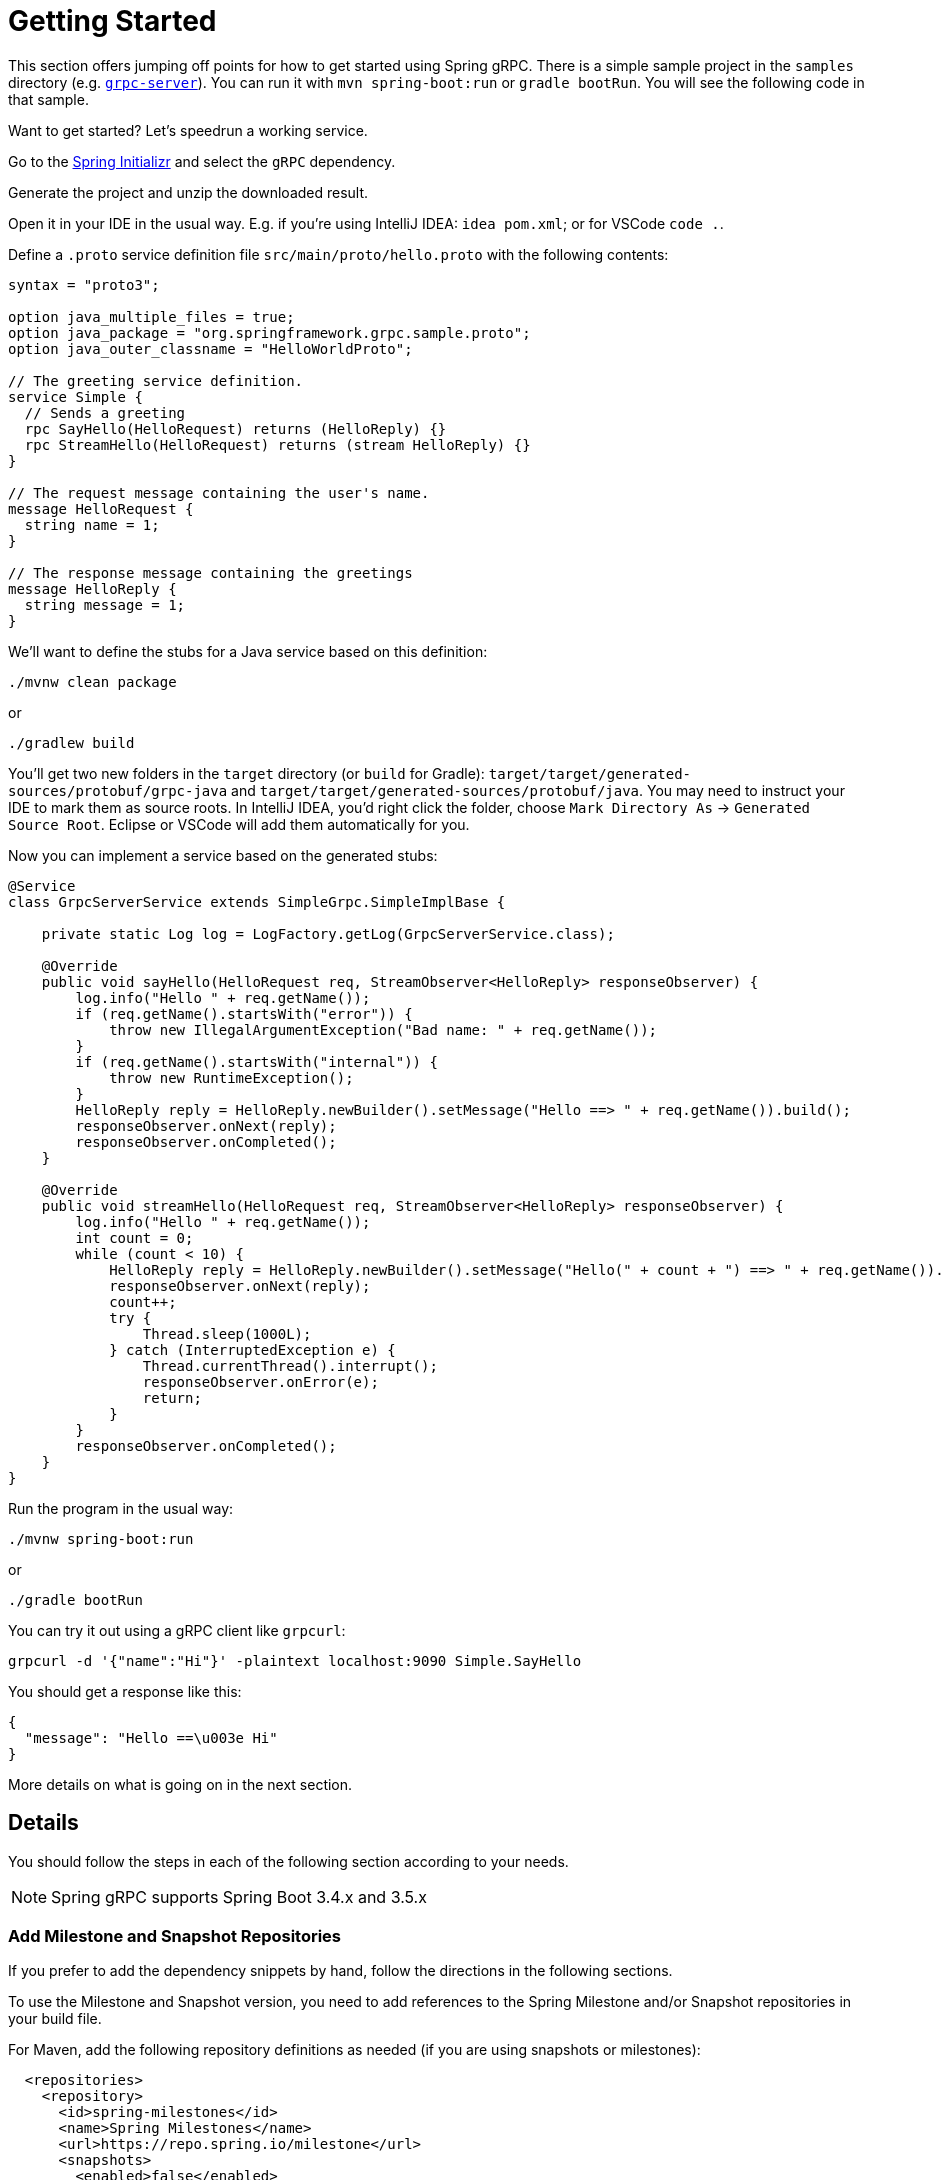 [[getting-started]]
= Getting Started

This section offers jumping off points for how to get started using Spring gRPC. There is a simple sample project in the `samples` directory (e.g. https://github.com/spring-projects/spring-grpc/tree/main/samples/grpc-server[`grpc-server`]). You can run it with `mvn spring-boot:run` or `gradle bootRun`. You will see the following code in that sample.

Want to get started? Let's speedrun a working service.

Go to the https://start.spring.io[Spring Initializr] and select the `gRPC` dependency.

Generate the project and unzip the downloaded result.

Open it in your IDE in the usual way. E.g. if you're using IntelliJ IDEA: `idea pom.xml`; or for VSCode `code .`.

Define a `.proto` service definition file `src/main/proto/hello.proto` with the following contents:

[source,proto]
----
syntax = "proto3";

option java_multiple_files = true;
option java_package = "org.springframework.grpc.sample.proto";
option java_outer_classname = "HelloWorldProto";

// The greeting service definition.
service Simple {
  // Sends a greeting
  rpc SayHello(HelloRequest) returns (HelloReply) {}
  rpc StreamHello(HelloRequest) returns (stream HelloReply) {}
}

// The request message containing the user's name.
message HelloRequest {
  string name = 1;
}

// The response message containing the greetings
message HelloReply {
  string message = 1;
}
----

We'll want to define the stubs for a Java service based on this definition:

[source,shell]
----
./mvnw clean package
----

or

[source,shell]
----
./gradlew build
----

You'll get two new folders in the `target` directory (or `build` for Gradle): `target/target/generated-sources/protobuf/grpc-java` and `target/target/generated-sources/protobuf/java`. You may need to instruct your IDE to mark them as  source roots. In IntelliJ IDEA, you'd right click the folder, choose `Mark Directory As` -> `Generated Source Root`. Eclipse or VSCode will add them automatically for you.

Now you can implement a service based on the generated stubs:

[source,java]
----
@Service
class GrpcServerService extends SimpleGrpc.SimpleImplBase {

    private static Log log = LogFactory.getLog(GrpcServerService.class);

    @Override
    public void sayHello(HelloRequest req, StreamObserver<HelloReply> responseObserver) {
        log.info("Hello " + req.getName());
        if (req.getName().startsWith("error")) {
            throw new IllegalArgumentException("Bad name: " + req.getName());
        }
        if (req.getName().startsWith("internal")) {
            throw new RuntimeException();
        }
        HelloReply reply = HelloReply.newBuilder().setMessage("Hello ==> " + req.getName()).build();
        responseObserver.onNext(reply);
        responseObserver.onCompleted();
    }

    @Override
    public void streamHello(HelloRequest req, StreamObserver<HelloReply> responseObserver) {
        log.info("Hello " + req.getName());
        int count = 0;
        while (count < 10) {
            HelloReply reply = HelloReply.newBuilder().setMessage("Hello(" + count + ") ==> " + req.getName()).build();
            responseObserver.onNext(reply);
            count++;
            try {
                Thread.sleep(1000L);
            } catch (InterruptedException e) {
                Thread.currentThread().interrupt();
                responseObserver.onError(e);
                return;
            }
        }
        responseObserver.onCompleted();
    }
}
----

Run the program in the usual way: 

[source,shell]
----
./mvnw spring-boot:run
----

or 

[source,shell]
----
./gradle bootRun
----

You can try it out using a gRPC client like `grpcurl`:

[source,shell]
----
grpcurl -d '{"name":"Hi"}' -plaintext localhost:9090 Simple.SayHello
----

You should get a response like this: 

[source,shell]
----
{
  "message": "Hello ==\u003e Hi"
}
----

More details on what is going on in the next section.


== Details

You should follow the steps in each of the following section according to your needs.

NOTE: Spring gRPC supports Spring Boot 3.4.x and 3.5.x

[[repositories]]
=== Add Milestone and Snapshot Repositories

If you prefer to add the dependency snippets by hand, follow the directions in the following sections.

To use the Milestone and Snapshot version, you need to add references to the Spring Milestone and/or Snapshot repositories in your build file.

For Maven, add the following repository definitions as needed (if you are using snapshots or milestones):

[source,xml]
----
  <repositories>
    <repository>
      <id>spring-milestones</id>
      <name>Spring Milestones</name>
      <url>https://repo.spring.io/milestone</url>
      <snapshots>
        <enabled>false</enabled>
      </snapshots>
    </repository>
    <repository>
      <id>spring-snapshots</id>
      <name>Spring Snapshots</name>
      <url>https://repo.spring.io/snapshot</url>
      <releases>
        <enabled>false</enabled>
      </releases>
    </repository>
  </repositories>
----

For Gradle, add the following repository definitions as needed:

[source,groovy]
----
repositories {
  mavenCentral()
  maven { url 'https://repo.spring.io/milestone' }
  maven { url 'https://repo.spring.io/snapshot' }
}
----


[[dependency-management]]
=== Dependency Management

The `spring-grpc-dependencies` artifact declares the recommended versions of the dependencies used by a given release of Spring gRPC, excluding dependencies already managed by Spring Boot dependency management.

The `spring-grpc-build-dependencies` artifact declares the recommended versions of all the dependencies used by a given release of Spring gRPC, including dependencies already managed by Spring Boot dependency management.

If you are running Spring gRPC in a Spring Boot application then use `spring-grpc-dependencies`, otherwise use `spring-grpc-build-dependencies`.

Using one of these dependency modules avoids the need for you to specify and maintain the dependency versions yourself.
Instead, the version of the dependency module you are using determines the utilized dependency versions.
It also ensures that you’re using supported and tested versions of the dependencies by default, unless you choose to override them.

NOTE: The examples below assume you are running inside a Spring Boot application and therefore use `spring-grpc-dependencies`.

If you’re a Maven user, you can use the dependencies by adding the following to your pom.xml file -

[source,xml]
----
<dependencyManagement>
    <dependencies>
        <dependency>
            <groupId>org.springframework.grpc</groupId>
            <artifactId>spring-grpc-dependencies</artifactId>
            <version>0.9.0-SNAPSHOT</version>
            <type>pom</type>
            <scope>import</scope>
        </dependency>
    </dependencies>
</dependencyManagement>
----

Gradle users can also use the dependencies by leveraging Gradle (5.0+) native support for declaring dependency constraints using a Maven BOM.
This is implemented by adding a 'platform' dependency handler method to the dependencies section of your Gradle build script.
As shown in the snippet below this can then be followed by version-less declarations of the Starter Dependencies for the one or more spring-grpc modules you wish to use, e.g. spring-grpc-openai.

[source,gradle]
----
dependencies {
  implementation platform("org.springframework.grpc:spring-grpc-dependencies:0.9.0-SNAPSHOT")
}
----

You need a Protobuf file that defines your service and messages, and you will need to configure your build tools to compile it into Java sources. This is a standard part of gRPC development (i.e. nothing to do with Spring). We now come to the Spring gRPC features.

=== gPRC Server

Create a `@Bean` of type `BindableService`. For example:

[source,java]
----
@Service
public class GrpcServerService extends SimpleGrpc.SimpleImplBase {
...
}
----

(`BindableService` is the interface that gRPC uses to bind services to the server and `SimpleImplBase` was created for you from your Protobuf file.)

Then, you can just run your application and the gRPC server will be started on the default port (9090). Here's a simple example (standard Spring Boot application):

[source,java]
----
@SpringBootApplication
public class GrpcServerApplication {
	public static void main(String[] args) {
		SpringApplication.run(GrpcServerApplication.class, args);
	}
}
----

Run it from your IDE, or on the command line with `mvn spring-boot:run` or `gradle bootRun`.

=== gRPC Client

To create a simple gRPC client, you can use the Spring Boot starter (see above - it's the same as for the server). Then you can inject a bean of type `GrpcChannelFactory` and use it to create a gRPC channel. The most common usage of a channel is to create a client that binds to a service, such as the one above. The Protobuf-generated sources in your project will contain the stub classes, and they just need to be bound to a channel. For example, to bind to the `SimpleGrpc` service on a local server:

[source,java]
----
@Bean
SimpleGrpc.SimpleBlockingStub stub(GrpcChannelFactory channels) {
	return SimpleGrpc.newBlockingStub(channels.createChannel("0.0.0.0:9090"));
}
----

Then you can inject the stub and use it in your application.

The default `GrpcChannelFactory` implementation can also create a "named" channel, which you can then use to extract the configuration to connect to the server. For example:

[source,java]
----
@Bean
SimpleGrpc.SimpleBlockingStub stub(GrpcChannelFactory channels) {
	return SimpleGrpc.newBlockingStub(channels.createChannel("local"));
}
----

then in `application.properties`:

[source,properties]
----
spring.grpc.client.channels.local.address=0.0.0.0:9090
----

There is a default named channel that you can configure in the same way via `spring.grpc.client.default-channel.*`. It will be used by default if there is no channel with the name specified in the channel creation.

=== Native Images

Native images are supported for gRPC servers and clients. You can build in the https://docs.spring.io/spring-boot/how-to/native-image/developing-your-first-application.html[normal Spring Boot] way for your build tool (Maven or Gradle).
